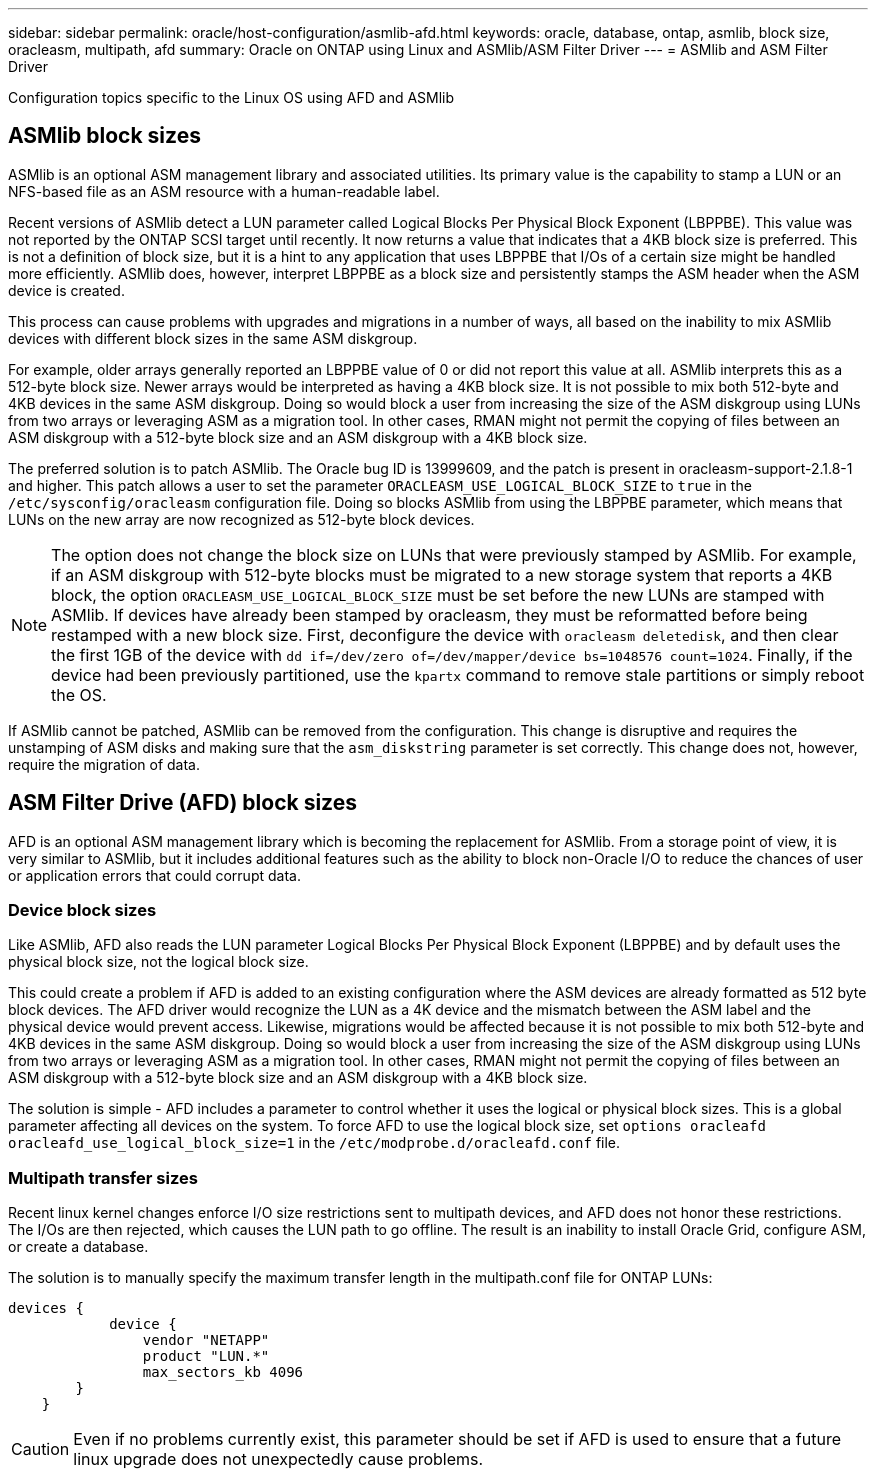 ---
sidebar: sidebar
permalink: oracle/host-configuration/asmlib-afd.html
keywords: oracle, database, ontap, asmlib, block size, oracleasm, multipath, afd
summary: Oracle on ONTAP using Linux and ASMlib/ASM Filter Driver
---
= ASMlib and ASM Filter Driver

:hardbreaks:
:nofooter:
:icons: font
:linkattrs:
:imagesdir: ../../media/

[.lead]
Configuration topics specific to the Linux OS using AFD and ASMlib

== ASMlib block sizes
ASMlib is an optional ASM management library and associated utilities. Its primary value is the capability to stamp a LUN or an NFS-based file as an ASM resource with a human-readable label.

Recent versions of ASMlib detect a LUN parameter called Logical Blocks Per Physical Block Exponent (LBPPBE). This value was not reported by the ONTAP SCSI target until recently. It now returns a value that indicates that a 4KB block size is preferred. This is not a definition of block size, but it is a hint to any application that uses LBPPBE that I/Os of a certain size might be handled more efficiently. ASMlib does, however, interpret LBPPBE as a block size and persistently stamps the ASM header when the ASM device is created.

This process can cause problems with upgrades and migrations in a number of ways, all based on the inability to mix ASMlib devices with different block sizes in the same ASM diskgroup.

For example, older arrays generally reported an LBPPBE value of 0 or did not report this value at all. ASMlib interprets this as a 512-byte block size. Newer arrays would be interpreted as having a 4KB block size. It is not possible to mix both 512-byte and 4KB devices in the same ASM diskgroup. Doing so would block a user from increasing the size of the ASM diskgroup using LUNs from two arrays or leveraging ASM as a migration tool. In other cases, RMAN might not permit the copying of files between an ASM diskgroup with a 512-byte block size and an ASM diskgroup with a 4KB block size.

The preferred solution is to patch ASMlib. The Oracle bug ID is 13999609, and the patch is present in oracleasm-support-2.1.8-1 and higher. This patch allows a user to set the parameter `ORACLEASM_USE_LOGICAL_BLOCK_SIZE` to `true` in the `/etc/sysconfig/oracleasm` configuration file. Doing so blocks ASMlib from using the LBPPBE parameter, which means that LUNs on the new array are now recognized as 512-byte block devices.

[NOTE]
The option does not change the block size on LUNs that were previously stamped by ASMlib. For example, if an ASM diskgroup with 512-byte blocks must be migrated to a new storage system that reports a 4KB block, the option `ORACLEASM_USE_LOGICAL_BLOCK_SIZE` must be set before the new LUNs are stamped with ASMlib.  If devices have already been stamped by oracleasm, they must be reformatted before being restamped with a new block size. First, deconfigure the device with `oracleasm deletedisk`, and then clear the first 1GB of the device with `dd if=/dev/zero of=/dev/mapper/device bs=1048576 count=1024`. Finally, if the device had been previously partitioned, use the `kpartx` command to remove stale partitions or simply reboot the OS.

If ASMlib cannot be patched, ASMlib can be removed from the configuration. This change is disruptive and requires the unstamping of ASM disks and making sure that the `asm_diskstring` parameter is set correctly. This change does not, however, require the migration of data.

== ASM Filter Drive (AFD) block sizes
AFD is an optional ASM management library which is becoming the replacement for ASMlib. From a storage point of view, it is very similar to ASMlib, but it includes additional features such as the ability to block non-Oracle I/O to reduce the chances of user or application errors that could corrupt data.

=== Device block sizes
Like ASMlib, AFD also reads the LUN parameter Logical Blocks Per Physical Block Exponent (LBPPBE) and by default uses the physical block size, not the logical block size.

This could create a problem if AFD is added to an existing configuration where the ASM devices are already formatted as 512 byte block devices. The AFD driver would recognize the LUN as a 4K device and the mismatch between the ASM label and the physical device would prevent access. Likewise, migrations would be affected because it is not possible to mix both 512-byte and 4KB devices in the same ASM diskgroup. Doing so would block a user from increasing the size of the ASM diskgroup using LUNs from two arrays or leveraging ASM as a migration tool. In other cases, RMAN might not permit the copying of files between an ASM diskgroup with a 512-byte block size and an ASM diskgroup with a 4KB block size.

The solution is simple - AFD includes a parameter to control whether it uses the logical or physical block sizes. This is a global parameter affecting all devices on the system. To force AFD to use the logical block size, set `options oracleafd oracleafd_use_logical_block_size=1` in the `/etc/modprobe.d/oracleafd.conf` file.

=== Multipath transfer sizes
Recent linux kernel changes enforce I/O size restrictions sent to multipath devices, and AFD does not honor these restrictions. The I/Os are then rejected, which causes the LUN path to go offline. The result is an inability to install Oracle Grid, configure ASM, or create a database.

The solution is to manually specify the maximum transfer length in the multipath.conf file for ONTAP LUNs:

....
devices {
            device {
                vendor "NETAPP"
                product "LUN.*"
                max_sectors_kb 4096
        }
    }
....

[CAUTION]
Even if no problems currently exist, this parameter should be set if AFD is used to ensure that a future linux upgrade does not unexpectedly cause problems.